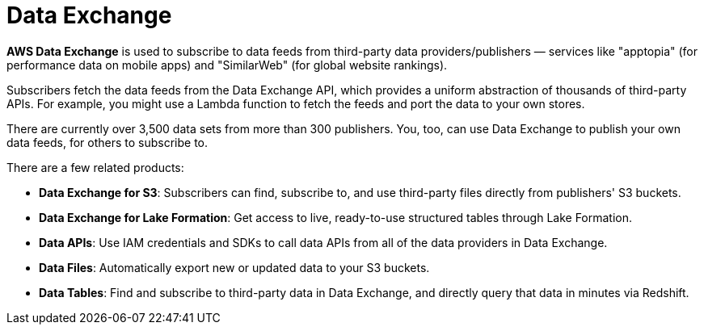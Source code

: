 = Data Exchange

*AWS Data Exchange* is used to subscribe to data feeds from third-party data providers/publishers — services like "apptopia" (for performance data on mobile apps) and "SimilarWeb" (for global website rankings).

Subscribers fetch the data feeds from the Data Exchange API, which provides a uniform abstraction of thousands of third-party APIs. For example, you might use a Lambda function to fetch the feeds and port the data to your own stores.

There are currently over 3,500 data sets from more than 300 publishers. You, too, can use Data Exchange to publish your own data feeds, for others to subscribe to.

There are a few related products:

* *Data Exchange for S3*: Subscribers can find, subscribe to, and use third-party files directly from publishers' S3 buckets.

* *Data Exchange for Lake Formation*: Get access to live, ready-to-use structured tables through Lake Formation.

* *Data APIs*: Use IAM credentials and SDKs to call data APIs from all of the data providers in Data Exchange.

* *Data Files*: Automatically export new or updated data to your S3 buckets.

* *Data Tables*: Find and subscribe to third-party data in Data Exchange, and directly query that data in minutes via Redshift.
